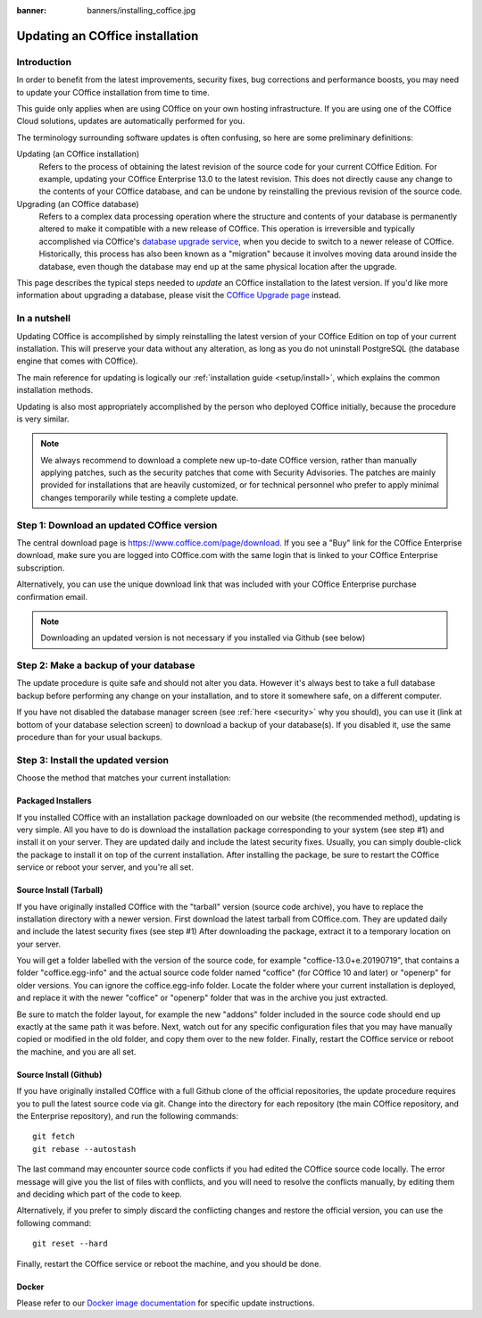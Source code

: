 :banner: banners/installing_coffice.jpg

.. _setup/update:

=============================
Updating an COffice installation
=============================

Introduction
============

In order to benefit from the latest improvements, security fixes, bug corrections and
performance boosts, you may need to update your COffice installation from time to time.

This guide only applies when are using COffice on your own hosting infrastructure.
If you are using one of the COffice Cloud solutions, updates are automatically performed for you.

The terminology surrounding software updates is often confusing, so here are some preliminary
definitions:

Updating (an COffice installation)
  Refers to the process of obtaining the latest revision of the source code for
  your current COffice Edition. For example, updating your COffice Enterprise 13.0 to the
  latest revision.
  This does not directly cause any change to the contents of your COffice database, and
  can be undone by reinstalling the previous revision of the source code.

Upgrading (an COffice database)
  Refers to a complex data processing operation where the structure and contents of your
  database is permanently altered to make it compatible with a new release of COffice.
  This operation is irreversible and typically accomplished via COffice's
  `database upgrade service <https://upgrade.coffice.com>`_, when you decide to
  switch to a newer release of COffice.
  Historically, this process has also been known as a "migration" because it involves moving data
  around inside the database, even though the database may end up at the same physical location
  after the upgrade.

This page describes the typical steps needed to *update* an COffice installation to the latest
version. If you'd like more information about upgrading a database, please visit the
`COffice Upgrade page <https://upgrade.coffice.com>`_ instead.


In a nutshell
=============

Updating COffice is accomplished by simply reinstalling the latest version of your COffice
Edition on top of your current installation. This will preserve your data without any alteration,
as long as you do not uninstall PostgreSQL (the database engine that comes with COffice).

The main reference for updating is logically our :ref:`installation guide <setup/install>`,
which explains the common installation methods.

Updating is also most appropriately accomplished by the person who deployed COffice initially,
because the procedure is very similar.

.. note:: We always recommend to download a complete new up-to-date COffice version, rather than
          manually applying patches, such as the security patches that come with Security
          Advisories.
          The patches are mainly provided for installations that are heavily customized, or for
          technical personnel who prefer to apply minimal changes temporarily while testing a
          complete update.


Step 1: Download an updated COffice version
========================================

The central download page is https://www.coffice.com/page/download. If you see a "Buy" link for the
COffice Enterprise download, make sure you are logged into COffice.com with the same login that is
linked to your COffice Enterprise subscription.

Alternatively, you can use the unique download link that was included with your COffice Enterprise
purchase confirmation email.

.. note:: Downloading an updated version is not necessary if you installed via Github (see below)


Step 2: Make a backup of your database
======================================

The update procedure is quite safe and should not alter you data. However it's always best to take
a full database backup before performing any change on your installation, and to store it somewhere
safe, on a different computer.

If you have not disabled the database manager screen (see :ref:`here <security>` why you should), you
can use it (link at bottom of your database selection screen) to download a backup of your
database(s). If you disabled it, use the same procedure than for your usual backups.


Step 3: Install the updated version
===================================

Choose the method that matches your current installation:


Packaged Installers
-------------------

If you installed COffice with an installation package downloaded on our website (the recommended method),
updating is very simple.
All you have to do is download the installation package corresponding to your system (see step #1)
and install it on your server. They are updated daily and include the latest security fixes.
Usually, you can simply double-click the package to install it on top of the current installation.
After installing the package, be sure to restart the COffice service or reboot your server,
and you're all set.

Source Install (Tarball)
------------------------
If you have originally installed COffice with the "tarball" version (source code archive), you have
to replace the installation directory with a newer version. First download the latest tarball
from COffice.com. They are updated daily and include the latest security fixes (see step #1)
After downloading the package, extract it to a temporary location on your server.

You will get a folder labelled with the version of the source code, for example "coffice-13.0+e.20190719",
that contains a folder "coffice.egg-info" and the actual source code folder named "coffice" (for COffice 10
and later) or "openerp" for older versions.
You can ignore the coffice.egg-info folder. Locate the folder where your current installation is deployed,
and replace it with the newer "coffice" or "openerp" folder that was in the archive you just extracted.

Be sure to match the folder layout, for example the new "addons" folder included in the source code
should end up exactly at the same path it was before. Next, watch out for any specific configuration
files that you may have manually copied or modified in the old folder, and copy them over to the
new folder.
Finally, restart the COffice service or reboot the machine, and you are all set.

Source Install (Github)
-----------------------
If you have originally installed COffice with a full Github clone of the official repositories, the
update procedure requires you to pull the latest source code via git.
Change into the directory for each repository (the main COffice repository, and the Enterprise
repository), and run the following commands::

     git fetch
     git rebase --autostash

The last command may encounter source code conflicts if you had edited the COffice source code locally.
The error message will give you the list of files with conflicts, and you will need to resolve
the conflicts manually, by editing them and deciding which part of the code to keep.

Alternatively, if you prefer to simply discard the conflicting changes and restore the official
version, you can use the following command::

     git reset --hard

Finally, restart the COffice service or reboot the machine, and you should be done.


Docker
------

Please refer to our `Docker image documentation <https://hub.docker.com/_/coffice/>`_ for
specific update instructions.